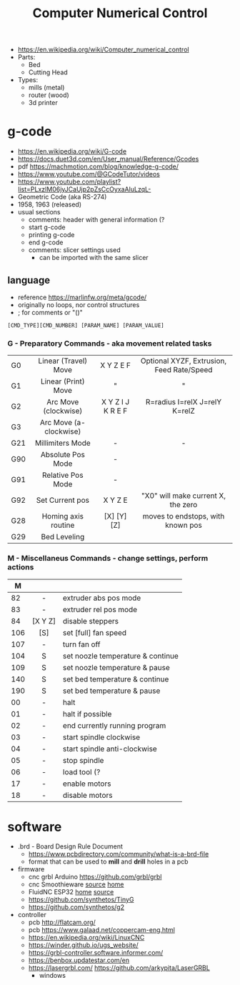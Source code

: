 #+TITLE: Computer Numerical Control

- https://en.wikipedia.org/wiki/Computer_numerical_control
- Parts:
  - Bed
  - Cutting Head
- Types:
  - mills (metal)
  - router (wood)
  - 3d printer

* g-code

- https://en.wikipedia.org/wiki/G-code
- https://docs.duet3d.com/en/User_manual/Reference/Gcodes
- pdf https://machmotion.com/blog/knowledge-g-code/
- https://www.youtube.com/@GCodeTutor/videos
- https://www.youtube.com/playlist?list=PLxzIM06jyJCaUjp2pZsCcOyxaAIuLzqL-
- Geometric Code (aka RS-274)
- 1958, 1963 (released)
- usual sections
  - comments: header with general information (?
  - start g-code
  - printing g-code
  - end g-code
  - comments: slicer settings used
    - can be imported with the same slicer

** language

- reference https://marlinfw.org/meta/gcode/
- originally no loops, nor control structures
- ; for comments or "()"

#+begin_src
[CMD_TYPE][CMD_NUMBER] [PARAM_NAME] [PARAM_VALUE]
#+end_src

*** G - Preparatory Commands - aka movement related tasks
|-----+------------------------+-------------------+-------------------------------------------|
|     |          <c>           |        <c>        |                    <c>                    |
| G0  |  Linear (Travel) Move  |     X Y Z E F     | Optional XYZF, Extrusion, Feed Rate/Speed |
| G1  |  Linear (Print) Move   |         "         |                     "                     |
| G2  |  Arc Move (clockwise)  | X Y Z I J K R E F |       R=radius I=relX J=relY K=relZ       |
| G3  | Arc Move (a-clockwise) |                   |                                           |
| G21 |    Millimiters Mode    |         -         |                     -                     |
| G90 |   Absolute Pos Mode    |         -         |                                           |
| G91 |   Relative Pos Mode    |         -         |                                           |
| G92 |    Set Current pos     |     X Y Z  E      |    "X0" will make current X, the zero     |
|-----+------------------------+-------------------+-------------------------------------------|
| G28 |  Homing axis routine   |    [X] [Y] [Z]    |     moves to endstops, with known pos     |
| G29 |      Bed Leveling      |                   |                                           |
|-----+------------------------+-------------------+-------------------------------------------|
*** M - Miscellaneus Commands - change settings, perform actions
|-----+---------+-----------------------------------|
|     |   <c>   |                                   |
|   M |         |                                   |
|-----+---------+-----------------------------------|
|  82 |    -    | extruder abs pos mode             |
|  83 |    -    | extruder rel pos mode             |
|  84 | [X Y Z] | disable steppers                  |
| 106 |   [S]   | set [full] fan speed              |
| 107 |    -    | turn fan off                      |
| 104 |    S    | set noozle temperature & continue |
| 109 |    S    | set noozle temperature & pause    |
| 140 |    S    | set bed temperature & continue    |
| 190 |    S    | set bed temperature & pause       |
|-----+---------+-----------------------------------|
|  00 |    -    | halt                              |
|  01 |    -    | halt if possible                  |
|  02 |    -    | end currently running program     |
|  03 |    -    | start spindle clockwise           |
|  04 |    -    | start spindle anti-clockwise      |
|  05 |    -    | stop spindle                      |
|  06 |    -    | load tool (?                      |
|  17 |    -    | enable motors                     |
|  18 |    -    | disable motors                    |
|-----+---------+-----------------------------------|
* software

- .brd - Board Design Rule Document
  - https://www.pcbdirectory.com/community/what-is-a-brd-file
  - format that can be used to *mill* and *drill* holes in a pcb

- firmware
  - cnc grbl Arduino https://github.com/grbl/grbl
  - cnc Smoothieware [[https://github.com/Smoothieware/Smoothieware][source]] [[http://smoothieware.org/][home]]
  - FluidNC ESP32 [[http://wiki.fluidnc.com/][home]] [[https://github.com/bdring/FluidNC][source]]
  - https://github.com/synthetos/TinyG
  - https://github.com/synthetos/g2

- controller
  - pcb http://flatcam.org/
  - pcb https://www.galaad.net/coppercam-eng.html
  - https://en.wikipedia.org/wiki/LinuxCNC
  - https://winder.github.io/ugs_website/
  - https://grbl-controller.software.informer.com/
  - https://benbox.updatestar.com/en
  - https://lasergrbl.com/ https://github.com/arkypita/LaserGRBL
    - windows
